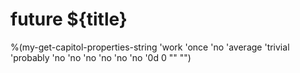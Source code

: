 * future ${title}
%(my-get-capitol-properties-string
'work
'once
'no
'average
'trivial
'probably
'no
'no
'no
'no
'no
'no
'0d
0
""
"")
